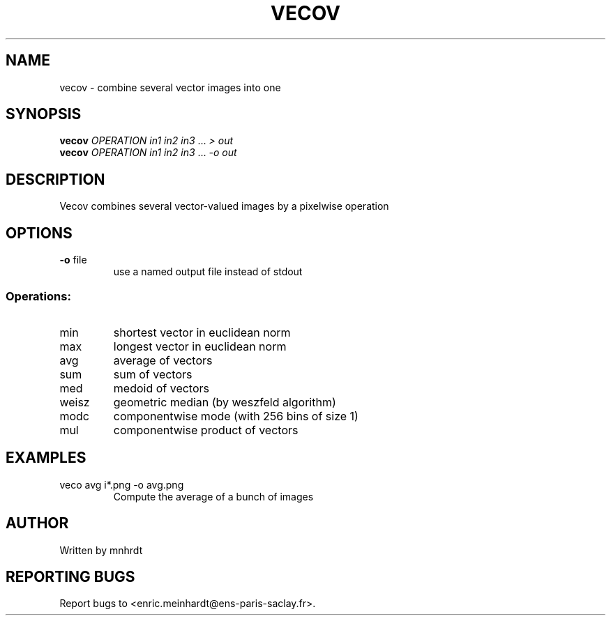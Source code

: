 .\" DO NOT MODIFY THIS FILE!  It was generated by help2man
.TH VECOV "1" "October 2022" "imscript" "User Commands"
.SH NAME
vecov \- combine several vector images into one
.SH SYNOPSIS
.B vecov
\fI\,OPERATION in1 in2 in3 \/\fR... \fI\,> out\/\fR
.br
.B vecov
\fI\,OPERATION in1 in2 in3 \/\fR... \fI\,-o out\/\fR
.SH DESCRIPTION
Vecov combines several vector\-valued images by a pixelwise operation
.SH OPTIONS
.TP
\fB\-o\fR file
use a named output file instead of stdout
.SS "Operations:"
.TP
min
shortest vector in euclidean norm
.TP
max
longest vector in euclidean norm
.TP
avg
average of vectors
.TP
sum
sum of vectors
.TP
med
medoid of vectors
.TP
weisz
geometric median (by weszfeld algorithm)
.TP
modc
componentwise mode (with 256 bins of size 1)
.TP
mul
componentwise product of vectors
.SH EXAMPLES
.TP
veco avg i*.png \-o avg.png
Compute the average of a bunch of images
.SH AUTHOR
Written by mnhrdt
.SH "REPORTING BUGS"
Report bugs to <enric.meinhardt@ens\-paris\-saclay.fr>.
